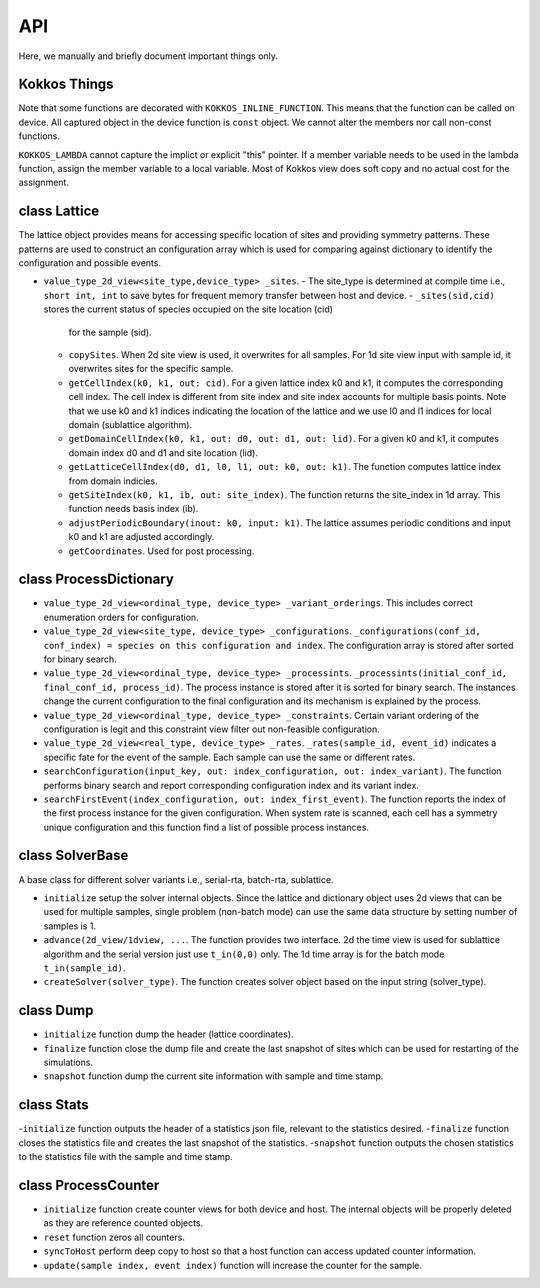API
===
 
Here, we manually and briefly document important things only.

Kokkos Things
-------------

Note that some functions are decorated with ``KOKKOS_INLINE_FUNCTION``. This means that the function can be
called on device. All captured object in the device function is ``const`` object. We cannot alter the members
nor call non-const functions. 

``KOKKOS_LAMBDA`` cannot capture the implict or explicit "this" pointer. If a member variable needs to be used
in the lambda function, assign the member variable to a local variable. Most of Kokkos view does soft copy and 
no actual cost for the assignment. 


class Lattice
-------------

The lattice object provides means for accessing specific location of sites and providing 
symmetry patterns. These patterns are used to construct an configuration array which is used
for comparing against dictionary to identify the configuration and possible events.

- ``value_type_2d_view<site_type,device_type> _sites``. 
  - The site_type is determined at compile time i.e., ``short int, int`` to save bytes for frequent memory transfer between host and device. 
  - ``_sites(sid,cid)`` stores the current status of species occupied on the site location (cid) 
    for the sample (sid).
  - ``copySites``. When 2d site view is used, it overwrites for all samples. For 1d site view input 
    with sample id, it overwrites sites for the specific sample.
  - ``getCellIndex(k0, k1, out: cid)``. For a given lattice index k0 and k1, it computes the 
    corresponding cell index. The cell index is different from site index and site index accounts 
    for multiple basis points. Note that we use k0 and k1 indices 
    indicating the location of the lattice and we use l0 and l1 indices for local domain (sublattice algorithm).
  - ``getDomainCellIndex(k0, k1, out: d0, out: d1, out: lid)``. For a given k0 and k1, it computes 
    domain index d0 and d1 and site location (lid). 
  - ``getLatticeCellIndex(d0, d1, l0, l1, out: k0, out: k1)``. The function computes lattice index 
    from domain indicies.
  - ``getSiteIndex(k0, k1, ib, out: site_index)``. The function returns the site_index in 1d array. 
    This function needs basis index (ib).
  - ``adjustPeriodicBoundary(inout: k0, input: k1)``. The lattice assumes periodic conditions and input 
    k0 and k1 are adjusted accordingly. 
  - ``getCoordinates``. Used for post processing.


class ProcessDictionary
-----------------------

- ``value_type_2d_view<ordinal_type, device_type> _variant_orderings``. This includes correct enumeration orders for configuration. 
- ``value_type_2d_view<site_type, device_type> _configurations``. ``_configurations(conf_id, conf_index) = species on this configuration and index``. The configuration array is stored after sorted for binary search. 
- ``value_type_2d_view<ordinal_type, device_type> _processints``. ``_processints(initial_conf_id, final_conf_id, process_id)``. The process instance is stored after it is sorted for binary search. The instances change the current configuration to the final configuration and its mechanism is explained by the process.
- ``value_type_2d_view<ordinal_type, device_type> _constraints``. Certain variant ordering of the configuration is legit and this constraint view filter out non-feasible configuration.
- ``value_type_2d_view<real_type, device_type> _rates``. ``_rates(sample_id, event_id)`` indicates a specific fate for the event of the sample. Each sample can use the same or different rates.
- ``searchConfiguration(input_key, out: index_configuration, out: index_variant)``. The function performs binary search and report corresponding configuration index and its variant index.
- ``searchFirstEvent(index_configuration, out: index_first_event)``. The function reports the index of the first process instance for the given configuration. When system rate is scanned, each cell has a symmetry unique configuration and this function find a list of possible process instances.

class SolverBase
----------------

A base class for different solver variants i.e., serial-rta, batch-rta, sublattice.

- ``initialize`` setup the solver internal objects. Since the lattice and dictionary object uses 2d views that can be used for multiple samples, single problem (non-batch mode) can use the same data structure by setting number of samples is 1. 
- ``advance(2d_view/1dview, ...``. The function provides two interface. 2d the time view is used for sublattice algorithm and the serial version just use ``t_in(0,0)`` only. The 1d time array is for the batch mode ``t_in(sample_id)``.
- ``createSolver(solver_type)``. The function creates solver object based on the input string (solver_type).
 

class Dump
----------

- ``initialize`` function dump the header (lattice coordinates).
- ``finalize`` function close the dump file and create the last snapshot of sites which can be used for restarting of the simulations. 
- ``snapshot`` function dump the current site information with sample and time stamp. 


class Stats
------------------

-``initialize`` function outputs the header of a statistics json file, relevant to the statistics desired. 
-``finalize`` function closes the statistics file and creates the last snapshot of the statistics. 
-``snapshot`` function outputs the chosen statistics to the statistics file with the sample and time stamp. 


class ProcessCounter
--------------------

- ``initialize`` function create counter views for both device and host. The internal objects will be properly deleted as they are reference counted objects.
- ``reset`` function zeros all counters.
- ``syncToHost`` perform deep copy to host so that a host function can access updated counter information. 
- ``update(sample index, event index)`` function will increase the counter for the sample.


.. autosummary::
   :toctree: generated
	     
